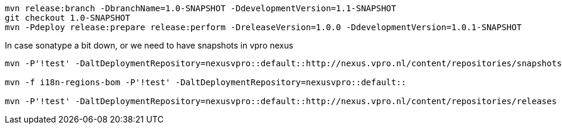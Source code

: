 [source,bash]
----
mvn release:branch -DbranchName=1.0-SNAPSHOT -DdevelopmentVersion=1.1-SNAPSHOT
git checkout 1.0-SNAPSHOT
mvn -Pdeploy release:prepare release:perform -DreleaseVersion=1.0.0 -DdevelopmentVersion=1.0.1-SNAPSHOT

----

In case sonatype a bit down, or we need to have snapshots in vpro nexus

----
mvn -P'!test' -DaltDeploymentRepository=nexusvpro::default::http://nexus.vpro.nl/content/repositories/snapshots  deploy

mvn -f i18n-regions-bom -P'!test' -DaltDeploymentRepository=nexusvpro::default::

mvn -P'!test' -DaltDeploymentRepository=nexusvpro::default::http://nexus.vpro.nl/content/repositories/releases  deploy
----
